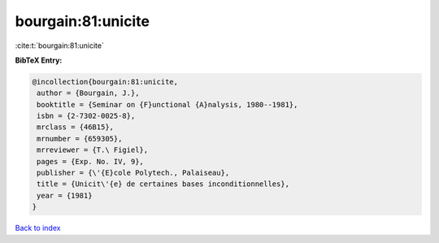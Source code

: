 bourgain:81:unicite
===================

:cite:t:`bourgain:81:unicite`

**BibTeX Entry:**

.. code-block:: bibtex

   @incollection{bourgain:81:unicite,
    author = {Bourgain, J.},
    booktitle = {Seminar on {F}unctional {A}nalysis, 1980--1981},
    isbn = {2-7302-0025-8},
    mrclass = {46B15},
    mrnumber = {659305},
    mrreviewer = {T.\ Figiel},
    pages = {Exp. No. IV, 9},
    publisher = {\'{E}cole Polytech., Palaiseau},
    title = {Unicit\'{e} de certaines bases inconditionnelles},
    year = {1981}
   }

`Back to index <../By-Cite-Keys.html>`_

